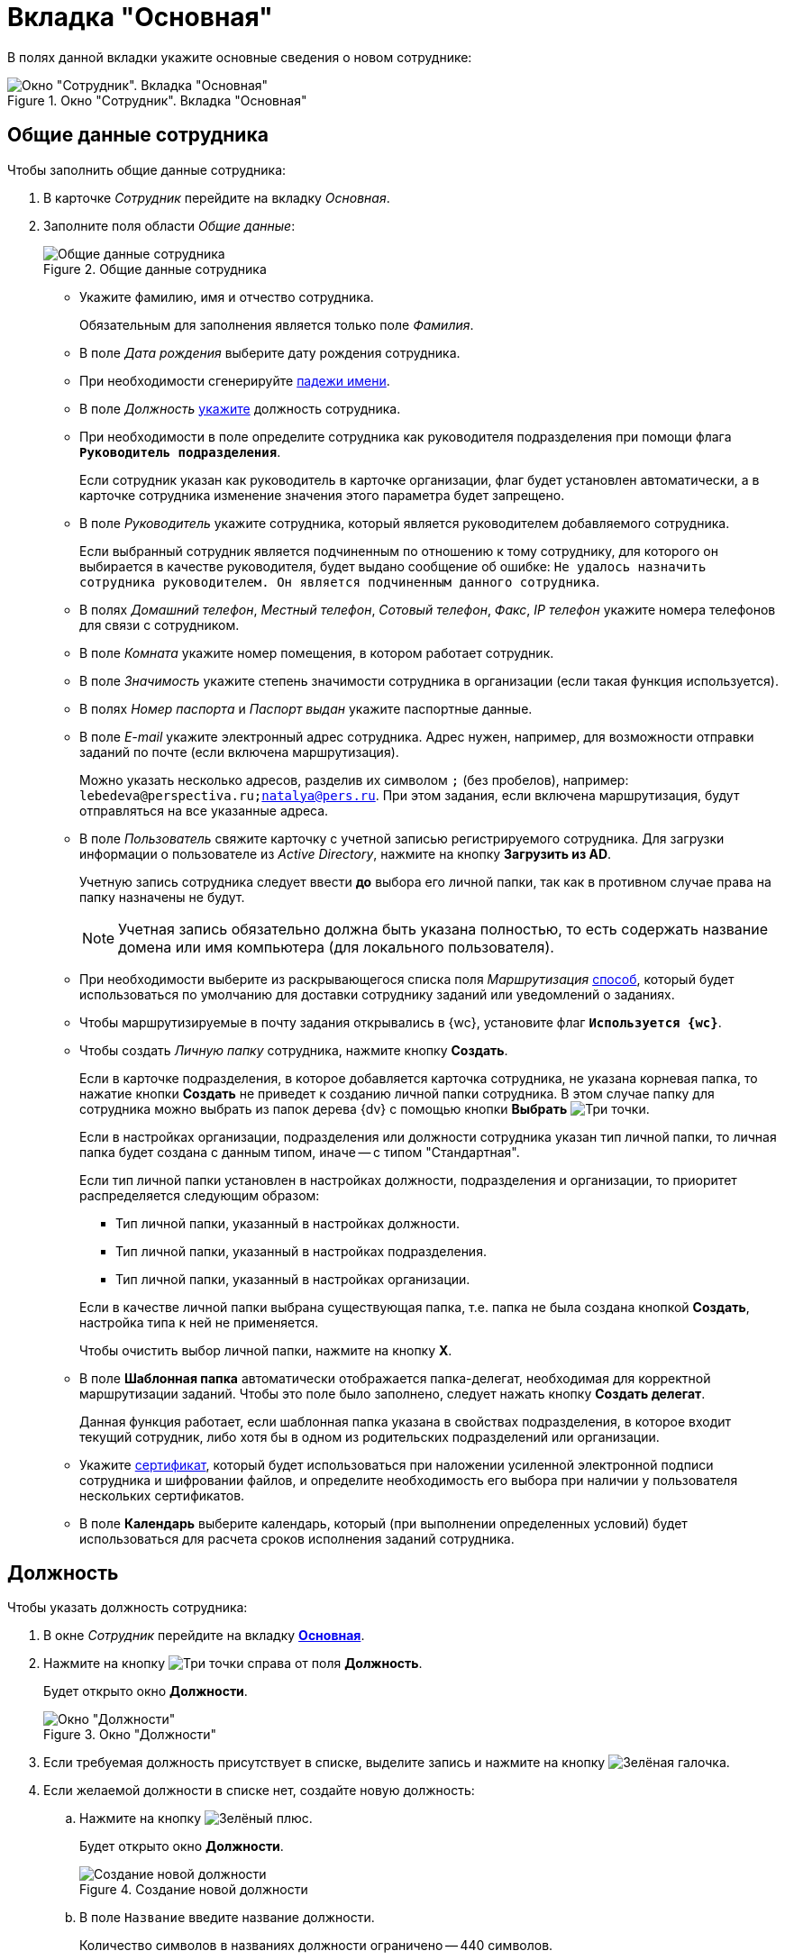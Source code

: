 = Вкладка "Основная"

В полях данной вкладки укажите основные сведения о новом сотруднике:

.Окно "Сотрудник". Вкладка "Основная"
image::staff-new-employee.png[Окно "Сотрудник". Вкладка "Основная"]

[#general]
== Общие данные сотрудника

.Чтобы заполнить общие данные сотрудника:
. В карточке _Сотрудник_ перейдите на вкладку _Основная_.
. Заполните поля области _Общие данные_:
+
.Общие данные сотрудника
image::staff-employee-general-info.png[Общие данные сотрудника]
+
* Укажите фамилию, имя и отчество сотрудника.
+
Обязательным для заполнения является только поле _Фамилия_.
+
* В поле _Дата рождения_ выберите дату рождения сотрудника.
* При необходимости сгенерируйте <<cases,падежи имени>>.
* В поле _Должность_ <<duty,укажите>> должность сотрудника.
* При необходимости в поле определите сотрудника как руководителя подразделения при помощи флага `*Руководитель подразделения*`.
+
Если сотрудник указан как руководитель в карточке организации, флаг будет установлен автоматически, а в карточке сотрудника изменение значения этого параметра будет запрещено.
+
* В поле _Руководитель_ укажите сотрудника, который является руководителем добавляемого сотрудника.
+
Если выбранный сотрудник является подчиненным по отношению к тому сотруднику, для которого он выбирается в качестве руководителя, будет выдано сообщение об ошибке: `Не удалось назначить сотрудника руководителем. Он является подчиненным данного сотрудника`.
+
* В полях _Домашний телефон_, _Местный телефон_, _Сотовый телефон_, _Факс_, _IP телефон_ укажите номера телефонов для связи с сотрудником.
* В поле _Комната_ укажите номер помещения, в котором работает сотрудник.
* В поле _Значимость_ укажите степень значимости сотрудника в организации (если такая функция используется).
* В полях _Номер паспорта_ и _Паспорт выдан_ укажите паспортные данные.
* В поле _E-mail_ укажите электронный адрес сотрудника. Адрес нужен, например, для возможности отправки заданий по почте (если включена маршрутизация).
+
Можно указать несколько адресов, разделив их символом `;` (без пробелов), например: `lebedeva@perspectiva.ru;natalya@pers.ru`. При этом задания, если включена маршрутизация, будут отправляться на все указанные адреса.
+
[#link]
* В поле _Пользователь_ свяжите карточку с учетной записью регистрируемого сотрудника. Для загрузки информации о пользователе из _Active Directory_, нажмите на кнопку *Загрузить из AD*.
+
Учетную запись сотрудника следует ввести *до* выбора его личной папки, так как в противном случае права на папку назначены не будут.
+
NOTE: Учетная запись обязательно должна быть указана полностью, то есть содержать название домена или имя компьютера (для локального пользователя).
+
* При необходимости выберите из раскрывающегося списка поля _Маршрутизация_ <<routing,способ>>, который будет использоваться по умолчанию для доставки сотруднику заданий или уведомлений о заданиях.
* Чтобы маршрутизируемые в почту задания открывались в {wc}, установите флаг `*Используется {wc}*`.
* Чтобы создать _Личную папку_ сотрудника, нажмите кнопку *Создать*.
+
****
Если в карточке подразделения, в которое добавляется карточка сотрудника, не указана корневая папка, то нажатие кнопки *Создать* не приведет к созданию личной папки сотрудника. В этом случае папку для сотрудника можно выбрать из папок дерева {dv} с помощью кнопки *Выбрать* image:buttons/three-dots.png[Три точки].

Если в настройках организации, подразделения или должности сотрудника указан тип личной папки, то личная папка будет создана с данным типом, иначе -- с типом "Стандартная".

Если тип личной папки установлен в настройках должности, подразделения и организации, то приоритет распределяется следующим образом:

* Тип личной папки, указанный в настройках должности.
* Тип личной папки, указанный в настройках подразделения.
* Тип личной папки, указанный в настройках организации.

Если в качестве личной папки выбрана существующая папка, т.е. папка не была создана кнопкой *Создать*, настройка типа к ней не применяется.
****
+
Чтобы очистить выбор личной папки, нажмите на кнопку *X*.
+
* В поле *Шаблонная папка* автоматически отображается папка-делегат, необходимая для корректной маршрутизации заданий. Чтобы это поле было заполнено, следует нажать кнопку *Создать делегат*.
+
Данная функция работает, если шаблонная папка указана в свойствах подразделения, в которое входит текущий сотрудник, либо хотя бы в одном из родительских подразделений или организации.
+
.Чтобы очистить выбор шаблонной папки, нажмите на кнопку *X*.
+
* Укажите xref:staff/employees/staff_Employee_main_common_sertificate.adoc[сертификат], который будет использоваться при наложении усиленной электронной подписи сотрудника и шифровании файлов, и определите необходимость его выбора при наличии у пользователя нескольких сертификатов.
* В поле *Календарь* выберите календарь, который (при выполнении определенных условий) будет использоваться для расчета сроков исполнения заданий сотрудника.

== Должность

.Чтобы указать должность сотрудника:
. В окне _Сотрудник_ перейдите на вкладку xref:staff/employees/staff_Employee_main.adoc#general[*Основная*].
. Нажмите на кнопку image:buttons/three-dots.png[Три точки] справа от поля *Должность*.
+
Будет открыто окно *Должности*.
+
.Окно "Должности"
image::staff_Positions.png[Окно "Должности"]
+
. Если требуемая должность присутствует в списке, выделите запись и нажмите на кнопку image:buttons/check.png[Зелёная галочка].
. Если желаемой должности в списке нет, создайте новую должность:
+
.. Нажмите на кнопку image:buttons/plus-green.png[Зелёный плюс].
+
Будет открыто окно *Должности*.
+
.Создание новой должности
image::staff_Positions_add.png[Создание новой должности]
+
.. В поле `Название` введите название должности.
+
Количество символов в названиях должности ограничено -- 440 символов.
+
.. Чтобы установить тип папки, который по умолчанию будет использоваться при создании личных папок сотрудников с данной должностью, нажмите кнопку image:buttons/three-dots.png[Три точки] справа от поля `Тип личной папки по умолчанию` и выберите тип папки из _Справочника типов папок_.
+
Если в настройках организации или подразделения сотрудника с данной должностью также xref:staff/additional-info.adoc#personal-folder[выбран тип личной папки по умолчанию], более высокий приоритет будет у типа папки, выбранного для должности.
+
.. Чтобы создать список склонений названия должности по падежам, необходимый для правильной подстановки в документы, заполните список вручную или сгенерируйте автоматически. Для генерации установите переключатель *Род* в нужное положение и нажмите на кнопку *Генерировать*.
+
В полях будут отображены названия должности, измененные по падежам.
+
[NOTE]
====
Автоматическая генерация предназначена только для склонения названий должностей, состоящих из одного слова. В иных случаях необходимо самостоятельно заполнить или откорректировать значения.
====
+
.. В поле *Краткое название* введите сокращенное название должности, которое в дальнейшем можно будет включать в дайджест сотрудника.
.. При необходимости введите комментарий -- описание должности.
.. Нажмите на кнопку *ОК*.

== Падежи имени

.Чтобы изменить имя сотрудника по падежам:
. В карточке _Сотрудник_ перейдите на вкладку xref:staff/employees/staff_Employee_main.adoc#general[*Основная*].
. В области *Общие данные* нажмите на кнопку *Падежи имени*.
+
Будет открыто окно *Должности*.
+
.Выбор вида карточки для сотрудника
image::staff_EmployeeName_empty.png[Выбор вида карточки для сотрудника]
+
. Установите переключатель *Пол* в положение, соответствующее полу сотрудника, затем нажмите на кнопку *Генерировать*.
+
В полях таблицы появятся варианты склонения фамилии и имени сотрудника по падежам.
+
.Изменение имени по падежам
image::staff_EmployeeName_full.png[Изменение имени по падежам]
+
. При необходимости отредактируйте список склонений.

== Календарь

Для сотрудника может быть указан индивидуальный рабочий календарь.

Поле может быть заполнено уже при создании карточки значением по умолчанию, в качестве которого могут выступать:

* календарь, унаследованный от родительского подразделения; в этом случае в поле отображается запись Наследуемый календарь;
* если у родительского подразделения календарь не задан, будет использован календарь, назначенный Бизнес-календарем по умолчанию в справочнике _Системные настройки_. В этом случае в поле также отображается запись Наследуемый календарь. При необходимости значение по умолчанию можно изменить, выбрав новый бизнес-календарь для данного сотрудника.

.Чтобы указать рабочий календарь сотрудника:
. Откройте окно *Сотрудник*, затем перейдите на вкладку xref:staff/employees/staff_Employee_main.adoc#general[*Основная*].
. В поле *Календарь* нажмите на кнопку *Выбрать*image:buttons/three-dots.png[Три точки] справа от поля.
. В открывшемся окне выберите карточку бизнес-календаря, данные которой будут использоваться в качестве рабочего календаря сотрудника.
. Для просмотра и редактирования календаря нажмите кнопку image:buttons/magn-glass.png[Лупа] (для редактирования настроек пользователь должен обладать соответствующими правами).

== Типы маршрутизации

По умолчанию::
Настройки маршрутизации берутся из карточки сотрудника (исполнителя задания) в _Справочнике сотрудников_.

Онлайн задание::
Задание приходит в настроенную виртуальную папку _{dv}_.

Задача Почтового клиента::
На настроенный электронный почтовый ящик приходит письмо со ссылкой для доступа к карточке вида Задание в системе {dv} (в {wincl}е или в {wc}е). Также пользователю предоставляется возможность выполнять задания непосредственно в почтовом клиенте с помощью ответных писем.

Ссылка на задание::
На настроенный электронный почтовый ящик приходит письмо со ссылкой для доступа к карточке вида _Задание_ в системе {dv} (в {wincl}е или в {wc}е).

Письмо с описанием задания::
На настроенный электронный почтовый ящик приходит письмо со ссылкой для доступа к карточке вида _Задание_ в системе {dv} и текстом, который указан в XSLT-преобразовании.

Офлайн задание::
Пользователь получает по электронной почте специальное сообщение (форму Outlook), внешне похожее на карточку задания, однако обмен данными происходит по электронной почте. В личную папку пользователя помещается ярлык на онлайн-задание.
+
Данный тип маршрутизации совместим только с карточками {dv} 4.5. Задания {dv} 5 не работают с данным типом маршрутизации, в _Справочнике видов карточек_ данный тип не отображается.

Зашифрованное офлайн задание::
Данный способ маршрутизации и внешний вид карточки задания полностью аналогичны способу маршрутизации онлайн-задание, однако при отправке пользователю все данные задания автоматически шифруются и доступ к нему имеет только тот пользователь, которому оно предназначено.
+
Для отправки зашифрованных офлайн-заданий необходимо настроить параметры шифрования в справочнике _Системные настройки_, а также выбрать сертификат в _Консоли настройки_ (выполняется администратором системы).
+
Получателю зашифрованного офлайн-задания отправляются, помимо самого задания, сессионный ключ шифрования и настройки крипто-провайдера и алгоритма шифрования. Для того, чтобы получатель смог открыть свое задание, администратор должен предоставить ему личный сертификат.
+
Данный тип маршрутизации совместим только с карточками {dv} 4.5. Задания {dv} 5 не работают с данным типом маршрутизации, в _Справочнике видов карточек_ данный тип не отображается.

Не маршрутизировать::
При отправке задания в системной папке _Карточки_ (в ветке Задание бизнес-процесса библиотеки Делопроизводство) появляется карточка задания. Вся работа пользователя с заданием осуществляется в рамках работы с приложением {wincl}.

== Сертификат

Сертификат, указанный в карточке сотрудника, используется при подписании документов и заданий с использованием усиленной электронно-цифровой подписи, а также для выполнения операции шифрования/расшифровки файлов в карточках.

Выбор сертификата сотрудника возможен только после его получения на специальном сервере сертификатов в соответствии с системой поддержки электронной цифровой подписи внутри организации. Описание настройки подписания содержится в документе _Руководство по настройке_ в разделе *Типовые сценарии настройки системы\Настройка электронных подписей и шифрования*.

На компьютере пользователя может быть установлено сразу несколько служебных сертификатов. Как правило, управление сертификатами в операционной системе _Windows_ выполняется в _Диспетчере сертификатов_, который открывается при выполнении команды _certmgr.msc_ из командной строки. Также список доступных сертификатов доступен в браузере _Internet Explorer_ (раздел *Internet options*, вкладка *Content*, кнопка *Certificates*).

В карточке сотрудника указать можно только один сертификат, выбрав его из числа доступных. Указанный сертификат будет загружаться при xref:staff/staff_ActiveDirectory.adoc[синхронизации] с _Active Directory_.

. Чтобы указать сертификат в карточке сотрудника, нажмите кнопку *Выбрать* image:buttons/three-dots.png[Три точки] поля *Сертификат*. Для просмотра сертификата нажмите кнопку *Показать сертификат* image:buttons/magn-glass.png[image,width=27,height=24].
+
.Выбор сертификата в карточке сотрудника
image::staff_Employee_main_common_sertificate.png[Выбор сертификата в карточке сотрудника]
+
. Если у пользователя имеется несколько доступных сертификатов, при выполнении операции подписания по умолчанию будет открываться окно, в котором требуется выбрать нужный сертификат.
+
.Выбор сертификата при подписании
image::staff_Sertificate_sign_select.png[Выбор сертификата при подписании]
+
Чтобы отключить появление этого окна, установите флаг *Не показывать окно выбора сертификата*.
+
В этом случае при выполнении подписания в карточках (командой *Подписать* из карточек документа и задания, подписи по операции, а также при выполнении согласования на этапе с режимом _Подписание_) вместо окна выбора сертификата пользователю будет выдано сообщение: `Будет выполнено подписание с помощью сертификата`, содержащее ссылку на сертификат, который указан в карточке сотрудника. После подтверждения операции подписания будет наложена усиленная электронная подпись с использованием указанного сертификата.
+
.Сообщение об используемом для подписания сертификате
image::staff_Sertificate_sign_one.png[Сообщение об используемом для подписания сертификате]
+
Если сертификат, указанный в _Справочнике сотрудников_, просрочен, или не удалось проверить его состояние, пользователю будет выдано сообщение: `Не удалось выполнить подписание с использованием сертификата. Сертификат недействителен или же его состояние не может быть проверено. Обратитесь к администратору системы` и подпись наложена не будет.
+
. Если подписание документов выполняется с помощью криптопровайдера КриптоПро, то при подписании документов с несколькими файлами потребуется вводить пароль при наложении подписи на каждый отдельный файл. Чтобы запрос на ввод пароля выводился единожды (при подписании одного документа) установите флаг *Всегда запрашивать пароль для контейнера ключа*.
+
.Флаг запроса пароля для контейнера ключа на вкладке Основная карточки сотрудника
image::staff_Employee_main_common_sertificate_requestpassword.png[Флаг запроса пароля для контейнера ключа на вкладке Основная карточки сотрудника]
+
[IMPORTANT]
====
Если используется криптопровайдер, отличный от КриптоПро, данный флаг должен быть *снят*, иначе при подписании документов будет возвращена ошибка.
====
+
Данная функциональность работает только при подписании документов сертификатом, выбранным в карточке сотрудника, в противном случае запрос пароля при подписании будет осуществляться согласно правилам криптопровайдера КриптоПро. После ввода некорректного пароля пользователю будет предоставлен стандартный диалог КриптоПро для ввода пароля.
